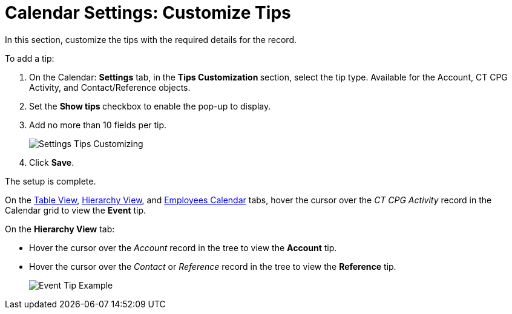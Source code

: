 = Calendar Settings: Customize Tips

In this section, customize the tips with the required details for the  record.

To add a tip:

. On the Calendar: *Settings* tab, in the **Tips Customization **section, select the tip type.
Available for the [.object]#Account#, [.object]#CT CPG Activity#, and [.object]#Contact/Reference# objects.
. Set the **Show tips **checkbox to enable the pop-up to display.
. Add no more than 10 fields per tip.
+
image:Settings-Tips-Customizing.png[]
. Click *Save*.

The setup is complete.

On the xref:admin-guide/calendar-management/legacy-calendar-management/configuring-calendar/manage-activities-on-the-table-view-tab.adoc[Table View], xref:admin-guide/calendar-management/legacy-calendar-management/configuring-calendar/manage-activities-on-the-hierarchy-view-tab.adoc[Hierarchy View], and xref:admin-guide/calendar-management/legacy-calendar-management/configuring-calendar/manage-activities-on-the-employees-calendar-tab.adoc[Employees Calendar] tabs, hover the cursor over the _CT CPG Activity_ record in the Calendar grid to view the *Event* tip.

On the *Hierarchy View* tab:

* Hover the cursor over the _Account_ record in the tree to view the *Account* tip.
* ​Hover the cursor over the _Contact_ or _Reference_ record in the tree to view the *Reference* tip.
+
image:Event-Tip-Example.png[]
